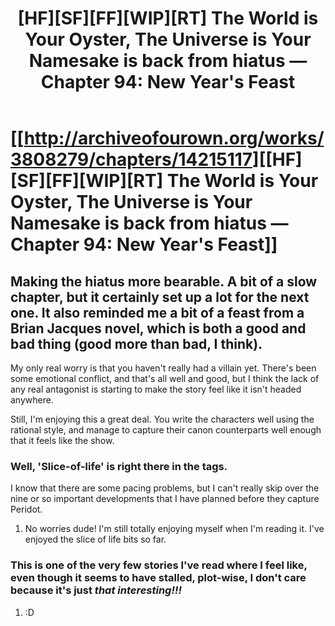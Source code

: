 #+TITLE: [HF][SF][FF][WIP][RT] The World is Your Oyster, The Universe is Your Namesake is back from hiatus — Chapter 94: New Year's Feast

* [[http://archiveofourown.org/works/3808279/chapters/14215117][[HF][SF][FF][WIP][RT] The World is Your Oyster, The Universe is Your Namesake is back from hiatus — Chapter 94: New Year's Feast]]
:PROPERTIES:
:Author: mhd-hbd
:Score: 7
:DateUnix: 1457546613.0
:DateShort: 2016-Mar-09
:END:

** Making the hiatus more bearable. A bit of a slow chapter, but it certainly set up a lot for the next one. It also reminded me a bit of a feast from a Brian Jacques novel, which is both a good and bad thing (good more than bad, I think).

My only real worry is that you haven't really had a villain yet. There's been some emotional conflict, and that's all well and good, but I think the lack of any real antagonist is starting to make the story feel like it isn't headed anywhere.

Still, I'm enjoying this a great deal. You write the characters well using the rational style, and manage to capture their canon counterparts well enough that it feels like the show.
:PROPERTIES:
:Author: logrusmage
:Score: 2
:DateUnix: 1457550514.0
:DateShort: 2016-Mar-09
:END:

*** Well, 'Slice-of-life' is right there in the tags.

I know that there are some pacing problems, but I can't really skip over the nine or so important developments that I have planned before they capture Peridot.
:PROPERTIES:
:Author: mhd-hbd
:Score: 2
:DateUnix: 1457554591.0
:DateShort: 2016-Mar-09
:END:

**** No worries dude! I'm still totally enjoying myself when I'm reading it. I've enjoyed the slice of life bits so far.
:PROPERTIES:
:Author: logrusmage
:Score: 2
:DateUnix: 1457557443.0
:DateShort: 2016-Mar-10
:END:


*** This is one of the very few stories I've read where I feel like, even though it seems to have stalled, plot-wise, I don't care because it's just /that interesting!!!/
:PROPERTIES:
:Author: nerdguy1138
:Score: 2
:DateUnix: 1457590599.0
:DateShort: 2016-Mar-10
:END:

**** :D
:PROPERTIES:
:Author: mhd-hbd
:Score: 2
:DateUnix: 1457609008.0
:DateShort: 2016-Mar-10
:END:

